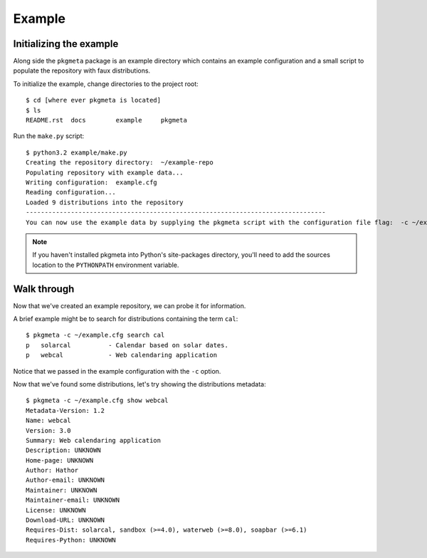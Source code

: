 Example
=======

Initializing the example
------------------------

Along side the ``pkgmeta`` package is an example directory which contains
an example configuration and a small script to populate the repository with
faux distributions.

To initialize the example, change directories to the project root::

    $ cd [where ever pkgmeta is located]
    $ ls
    README.rst  docs        example     pkgmeta

Run the ``make.py`` script::

    $ python3.2 example/make.py
    Creating the repository directory:  ~/example-repo
    Populating repository with example data...
    Writing configuration:  example.cfg
    Reading configuration...
    Loaded 9 distributions into the repository
    --------------------------------------------------------------------------------
    You can now use the example data by supplying the pkgmeta script with the configuration file flag:  -c ~/example.cfg

.. note:: If you haven't installed pkgmeta into Python's site-packages directory,
   you'll need to add the sources location to the ``PYTHONPATH`` environment
   variable.

Walk through
------------

Now that we've created an example repository, we can probe it for information.

A brief example might be to search for distributions containing the term
``cal``::

    $ pkgmeta -c ~/example.cfg search cal
    p   solarcal          - Calendar based on solar dates.                          
    p   webcal            - Web calendaring application

Notice that we passed in the example configuration with the ``-c`` option.

Now that we've found some distributions, let's try showing the distributions
metadata::

    $ pkgmeta -c ~/example.cfg show webcal
    Metadata-Version: 1.2
    Name: webcal
    Version: 3.0
    Summary: Web calendaring application
    Description: UNKNOWN
    Home-page: UNKNOWN
    Author: Hathor
    Author-email: UNKNOWN
    Maintainer: UNKNOWN
    Maintainer-email: UNKNOWN
    License: UNKNOWN
    Download-URL: UNKNOWN
    Requires-Dist: solarcal, sandbox (>=4.0), waterweb (>=8.0), soapbar (>=6.1)
    Requires-Python: UNKNOWN
